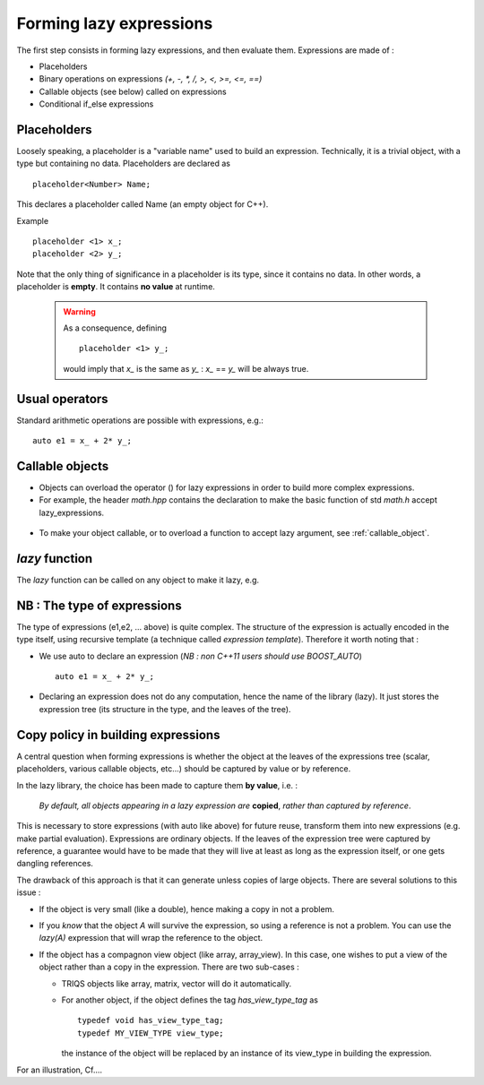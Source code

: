 
.. highlight:: c

Forming lazy expressions
===========================


The first step consists in forming lazy expressions, and then evaluate them.
Expressions are made of :

* Placeholders
* Binary operations on expressions `(+, -, *, /, >, <, >=, <=, ==)`
* Callable objects (see below) called on expressions
* Conditional if_else expressions
 
Placeholders
----------------

Loosely speaking, a placeholder is a "variable name" used to build an expression.
Technically, it is a trivial object, with a type but containing no data.
Placeholders are declared as ::

  placeholder<Number> Name;

This declares a placeholder called Name (an empty object for C++). 

Example ::

  placeholder <1> x_; 
  placeholder <2> y_; 

Note that the only thing of significance in a placeholder is its type, since it contains no data.
In other words, a placeholder is **empty**. It contains **no value** at runtime. 
   
  .. warning:: 
    
      As a consequence, defining ::
      
        placeholder <1> y_; 

      would imply that `x_` is the same as `y_` : `x_` == `y_` will be always true.

Usual operators
----------------------

Standard arithmetic operations are possible with expressions, e.g.::
 
  auto e1 = x_ + 2* y_;

Callable objects
--------------------

* Objects can overload the operator () for lazy expressions in order to build more complex
  expressions.

* For example, the header `math.hpp` contains the declaration to make 
  the basic function of std `math.h` accept lazy_expressions.
  
 .. compileblock::
 
   #include <triqs/clef/math.hpp>
   int main () { 
    triqs::clef::placeholder <1> x_; 

    auto e1 = cos(2*x_+1);
    auto e2 = abs(2*x_-1);
    auto e3 = floor(2*x_-1);
    auto e4 = pow(2*x_+1,2);
   }
* To make your object callable, or to overload a function to accept lazy argument,  see :ref:`callable_object`.

*lazy* function
-------------------

The *lazy* function can be called on any object to make it lazy, e.g. 

.. compileblock::
 
   #include <triqs/clef/core.hpp>
   #include <vector>
   namespace tql = triqs::clef;
   int main () { 
    std::vector<int> V;
    tql::placeholder<1> i_;
    auto e1 = tql::lazy(V)[i_];
   }

NB : The type of expressions
-------------------------------

The type of expressions (e1,e2, ... above) is quite complex. The structure of the expression is actually encoded in the type
itself, using recursive template (a technique called *expression template*).
Therefore it worth noting that : 

* We use auto to declare an expression (*NB : non C++11 users should use BOOST_AUTO*) ::
  
   auto e1 = x_ + 2* y_;

* Declaring an expression does not do any computation, hence the name of the library (lazy).
  It just stores the expression tree (its structure in the type, and the leaves of the tree).


Copy policy in building expressions
---------------------------------------------------

A central question when forming expressions is whether the object at the leaves of the expressions tree
(scalar, placeholders, various callable objects, etc...) should be captured by value or by reference.

In the lazy library, the choice has been made to capture them **by value**, i.e. : 

  *By default, all objects appearing in a lazy expression are* **copied**, *rather than captured by reference*.

This is necessary to store expressions (with auto like above) for future reuse, transform them into new expressions
(e.g. make partial evaluation). Expressions are ordinary objects. 
If the leaves of the expression tree were captured by reference, a guarantee would have to be made that 
they will live at least as long as the expression itself, or one gets dangling references.

The drawback of this approach is that it can generate unless copies of large objects.
There are several solutions to this issue : 

* If the object is very small (like a double), hence making a copy in not a problem.

* If you *know* that the object `A` will survive the expression, so using a reference is not a problem.
  You can use the `lazy(A)` expression that will wrap the reference to the object.

* If the object has a compagnon view object (like array, array_view). In this case, 
  one wishes to put a view of the object rather than a copy in the expression.
  There are two sub-cases : 

  * TRIQS objects like array, matrix, vector will do it automatically.

  * For another object, if the object defines the tag `has_view_type_tag` as ::

     typedef void has_view_type_tag;
     typedef MY_VIEW_TYPE view_type;
  
    the instance of the object will be replaced by an instance of its view_type in building the expression.

For an illustration, Cf....


